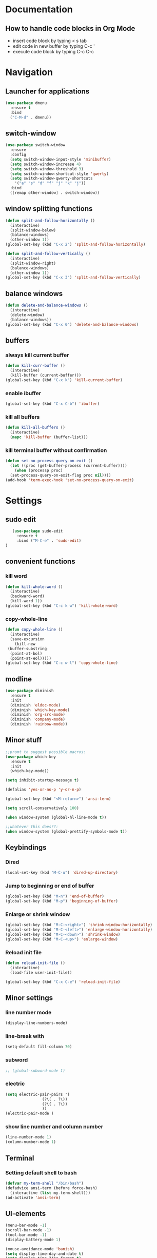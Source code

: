 
* Documentation
** How to handle code blocks in Org Mode
   - insert code block by typing < s tab
   - edit code in new buffer by typing C-c '
   - execute code block by typing C-c C-c
* Navigation
** Launcher for applications
   #+BEGIN_SRC emacs-lisp
   (use-package dmenu
     :ensure t
     :bind
     ("C-M-d" . dmenu))
   #+End_Src
** switch-window
   #+BEGIN_SRC emacs-lisp
   (use-package switch-window
     :ensure
     :config
     (setq switch-window-input-style 'minibuffer)
     (setq switch-window-increase 4)
     (setq switch-window-threshold 3)
     (setq switch-window-shortcut-style 'qwerty)
     (setq switch-window-qwerty-shortcuts
	   '("a" "s" "d" "f" "j" "k" "j"))
     :bind
     ([remap other-window] . switch-window))
   #+END_SRC

** window splitting functions
   #+BEGIN_SRC emacs-lisp
   (defun split-and-follow-horizontally ()
     (interactive)
     (split-window-below)
     (balance-windows)
     (other-window 1))
   (global-set-key (kbd "C-x 2") 'split-and-follow-horizontally)

   (defun split-and-follow-vertically ()
     (interactive)
     (split-window-right)
     (balance-windows)
     (other-window 1))
   (global-set-key (kbd "C-x 3") 'split-and-follow-vertically)
   #+END_SRC
** balance windows
   #+BEGIN_SRC emacs-lisp
   (defun delete-and-balance-windows ()
     (interactive)
     (delete-window)
     (balance-windows))
   (global-set-key (kbd "C-x 0") 'delete-and-balance-windows)
   #+END_SRC
** buffers
*** always kill current buffer
    #+BEGIN_SRC emacs-lisp
   (defun kill-curr-buffer ()
     (interactive)
     (kill-buffer (current-buffer)))
   (global-set-key (kbd "C-x k") 'kill-current-buffer)
    #+END_SRC
*** enable ibuffer
    #+BEGIN_SRC emacs-lisp
 (global-set-key (kbd "C-x C-b") 'ibuffer)
    #+END_SRC

*** kill all buffers
    #+BEGIN_SRC emacs-lisp
   (defun kill-all-buffers ()
     (interactive)
     (mapc 'kill-buffer (buffer-list)))
    #+END_SRC
*** kill terminal buffer without confirmation
    #+BEGIN_SRC emacs-lisp
   (defun set-no-process-query-on-exit ()
     (let ((proc (get-buffer-process (current-buffer))))
       (when (processp proc)
	 (set-process-query-on-exit-flag proc nil))))
   (add-hook 'term-exec-hook 'set-no-process-query-on-exit)
    #+END_SRC
* Settings
** sudo edit
   #+BEGIN_SRC emacs-lisp
   (use-package sudo-edit
     :ensure t
     :bind ("M-C-e" . 'sudo-edit)
)
   #+END_SRC
** convenient functions
*** kill word
    #+BEGIN_SRC emacs-lisp
   (defun kill-whole-word ()
     (interactive)
     (backward-word)
     (kill-word 1))
   (global-set-key (kbd "C-c k w") 'kill-whole-word)
    #+END_SRC
*** copy-whole-line
    #+BEGIN_SRC emacs-lisp
   (defun copy-whole-line ()
     (interactive)
     (save-excursion
       (kill-new
	(buffer-substring
	 (point-at-bol)
	 (point-at-eol)))))
   (global-set-key (kbd "C-c w l") 'copy-whole-line)
    #+END_SRC
** modline
   #+BEGIN_SRC emacs-lisp
   (use-package diminish
     :ensure t
     :init
     (diminish 'eldoc-mode)
     (diminish 'which-key-mode)
     (diminish 'org-src-mode)
     (diminish 'company-mode)
     (diminish 'rainbow-mode))
   #+END_SRC
** Minor stuff
   #+BEGIN_SRC emacs-lisp
 ;;promt to suggest possible macros:
 (use-package which-key
   :ensure t
   :init
   (which-key-mode))
   #+END_SRC



   #+BEGIN_SRC emacs-lisp
 (setq inhibit-startup-message t)
   #+END_SRC



   #+BEGIN_SRC emacs-lisp
 (defalias 'yes-or-no-p 'y-or-n-p)
   #+END_SRC

   #+BEGIN_SRC emacs-lisp
 (global-set-key (kbd "<M-return>") 'ansi-term)
   #+END_SRC

   #+BEGIN_SRC emacs-lisp
 (setq scroll-conservatively 100)
   #+END_SRC

   #+BEGIN_SRC emacs-lisp
 (when window-system (global-hl-line-mode t))
   #+END_SRC

   #+BEGIN_SRC emacs-lisp
 ;;whatever this does??:
 (when window-system (global-prettify-symbols-mode t))
   #+END_SRC

** Keybindings
*** Dired
    #+BEGIN_SRC emacs-lisp
    (local-set-key (kbd "M-C-u") 'dired-up-directory)
    #+END_SRC

*** Jump to beginning or end of buffer 
    #+BEGIN_SRC emacs-lisp
   (global-set-key (kbd "M-n") 'end-of-buffer)
   (global-set-key (kbd "M-p") 'beginning-of-buffer)
    #+END_SRC
*** Enlarge or shrink window
   #+BEGIN_SRC emacs-lisp
    (global-set-key (kbd "M-C-<right>") 'shrink-window-horizontally)
    (global-set-key (kbd "M-C-<left>") 'enlarge-window-horizontally)
    (global-set-key (kbd "M-C-<down>") 'shrink-window)
    (global-set-key (kbd "M-C-<up>") 'enlarge-window)
   #+END_SRC
*** Reload init file
   #+BEGIN_SRC emacs-lisp
   (defun reload-init-file ()
     (interactive)
     (load-file user-init-file))

   (global-set-key (kbd "C-x C-e") 'reload-init-file)
   #+END_SRC
** Minor settings
*** line number mode
#+BEGIN_SRC emacs-lisp
(display-line-numbers-mode)
#+END_SRC
*** line-break with
    #+BEGIN_SRC emacs-lisp
    (setq-default fill-column 70)
    #+END_SRC
*** subword
    #+BEGIN_SRC emacs-lisp
  ;; (global-subword-mode 1)
    #+END_SRC
*** electric
    #+BEGIN_SRC emacs-lisp
   (setq electric-pair-pairs '(
			       (?\( . ?\))
			       (?\{ . ?\})
			       ))
   (electric-pair-mode )
    #+END_SRC
*** show line number and column number
    #+BEGIN_SRC emacs-lisp
 (line-number-mode 1)
 (column-number-mode 1)
    #+END_SRC
** Terminal
*** Setting default shell to bash
    #+BEGIN_SRC emacs-lisp
 (defvar my-term-shell "/bin/bash")
 (defadvice ansi-term (before force-bash)
   (interactive (list my-term-shell)))
 (ad-activate 'ansi-term)
    #+END_SRC

** UI-elements
   #+BEGIN_SRC emacs-lisp
 (menu-bar-mode -1)
 (scroll-bar-mode -1)
 (tool-bar-mode -1)
 (display-battery-mode 1)
   #+END_SRC

   #+BEGIN_SRC emacs-lisp
 (mouse-avoidance-mode 'banish)
 (setq display-time-day-and-date t)
 (setq display-time-24hr-format t)
 (display-time-mode 1)
   #+END_SRC

** Character encoding
   #+BEGIN_SRC emacs-lisp
  (prefer-coding-system 'utf-8)		
  (set-default-coding-systems 'utf-8)
  (set-terminal-coding-system 'utf-8)
  (set-keyboard-coding-system 'utf-8)
  (set-selection-coding-system 'utf-8)
  (set-file-name-coding-system 'utf-8)
  (set-clipboard-coding-system 'utf-8)
  (set-buffer-file-coding-system 'utf-8) 
   #+END_SRC
 
* Org Mode
** Org
*** basic config
    #+BEGIN_SRC emacs-lisp
   (setq org-src-window-setup 'current-window)
    #+END_SRC
*** visual line mode
    #+BEGIN_SRC emacs-lisp
   (add-hook 'org-mode-hook (lambda () (visual-line-mode)))
    #+END_SRC
*** Org bullets
    #+BEGIN_SRC emacs-lisp
   (use-package org-bullets
     :ensure t
     :config
     (add-hook 'org-mode-hook (lambda () (org-bullets-mode))))

    #+END_SRC
* Programs
** Dired
    #+BEGIN_SRC emacs-lisp
;;  (setq dired-listing-switches "-alh")
    #+END_SRC
** Dictionary
   #+BEGIN_SRC emacs-lisp
 (use-package dictionary
     :ensure t
 )
   #+END_SRC
** w3m
   #+BEGIN_SRC emacs-lisp
   (use-package w3m
   :ensure t
   ) 
(require 'w3m-load)
 (setq w3m-use-tab 'nil)
 (setq w3m-use-tab-line 'nil)
 (setq w3m-use-tab-menubar 'nil)
 (setq w3m-use-header-line 'nil)
 (setq browse-url-browser-function 'w3m-browse-url)
 (setq w3m-search-default-engine "duckduckgo")
 (autoload 'w3m-browse-url "w3m" "Ask a WWW browser to show a URL." t)
   #+END_SRC

   #+BEGIN_SRC emacs-lisp
 ;; w3m keybindings
  (let ((map (make-keymap)))
    (suppress-keymap map)
    (define-key map "p" '(lambda ()
       (interactive) (emms-play-url w3m-current-url))) 
    (define-key map "P" '(lambda ()
       (interactive) (emms-play-url w3m-this-url))) 

    (define-key map "\t" 'w3m-next-anchor)
    (define-key map "f" 'w3m-next-anchor)
    (define-key map [(shift tab)] 'w3m-previous-anchor)
    (define-key map "b" 'w3m-previous-anchor)
    (define-key map [(shift iso-left-tab)] 'w3m-previous-anchor)
    (define-key map [return] 'w3m-view-this-url)
    (define-key map [(control return)] 'w3m-view-this-url-new-session)
    (define-key map "a" 'w3m-bookmark-add-current-url)
    (define-key map "A" 'w3m-bookmark-add-this-url)
    (define-key map "c" 'w3m-print-this-url)
    (define-key map "D" 'w3m-download)
    (define-key map "d" 'w3m-download-this-url)
    (define-key map "g" 'w3m-goto-url)
    (define-key map "G" 'w3m-goto-url-new-session)
    (define-key map "L" 'w3m-view-next-page)
    (define-key map "l" 'w3m-view-previous-page)
    (define-key map "r" 'w3m-reload-this-page)
    (define-key map "s" 'w3m-search)
    (define-key map "S" (lambda ()
			   (interactive)
			   (let ((current-prefix-arg t))
			     (call-interactively 'w3m-search))))
    (define-key map "u" 'w3m-view-parent-page)
    (define-key map "v" 'w3m-bookmark-view)
    (define-key map " " 'scroll-down)
    (setq dka-w3m-map map))
  (add-hook 'w3m-mode-hook '(lambda () (use-local-map dka-w3m-map)))
   #+END_SRC
** Elpher
   #+BEGIN_SRC emacs-lisp
   (use-package elpher
     :ensure t
     )
   #+END_SRC 

   #+BEGIN_SRC emacs-lisp
 ;; Elpher keybindings
 (add-hook 'elpher-mode-hook
	   (lambda ()
	     (local-set-key (kbd "r") 'elpher-reload)
	     (local-set-key (kbd "ø") 'elpher-up)
	     (local-set-key (kbd "l") 'elpher-back)
	     (local-set-key (kbd "d") 'elpher-download)
	     (local-set-key (kbd "c") 'elpher-copy-link-url)
	     (local-set-key (kbd "g") 'elpher-go)
	     (local-set-key (kbd "f") 'elpher-next-link)
	     (local-set-key (kbd "b") 'elpher-prev-link)
	     (local-set-key (kbd "a") 'elpher-bookmark-current)))
   #+END_SRC

** Emms
   #+BEGIN_SRC emacs-lisp

   (use-package emms
   :ensure t
   ) 

 ;; emms settings
 (require 'emms-stream-info)
 (require 'emms-player-simple)
 (require 'emms-source-file)
 (require 'emms-source-playlist)
 (require 'emms-player-mpv)
 (setq emms-player-list '(emms-player-mpg321
			  emms-player-ogg123
			  emms-player-mpv))
   #+END_SRC

** Nov
   #+BEGIN_SRC emacs-lisp
 (use-package nov
     :ensure t
 )
   #+END_SRC

* Extentions
** Dashboard
   #+BEGIN_SRC emacs-lisp
   (use-package dashboard
     :ensure t
     :config
     (dashboard-setup-startup-hook)
     (setq dashboard-banner-logo-title "HAPPY HACKING!")
     (setq dashboard-items '((agenda . 10)
			     (recents . 10))))
     (setq dashboard-startup-banner 1)
;;"~/.emacs.d/art.txt")
   #+END_SRC
** Magit
#+BEGIN_SRC emacs-lisp
  (use-package magit
    :ensure t
  )
#+END_SRC
* Editing
** Rainbow
   #+BEGIN_SRC emacs-lisp
   (use-package rainbow-mode
     :ensure t
     :init (add-hook 'prog-mode-hook 'rainbow-mode )
     )
   #+END_SRC 

   #+BEGIN_SRC emacs-lisp
   (use-package rainbow-delimiters
     :ensure t
     :init
     (add-hook 'prog-mode-hook 'rainbow-delimiters-mode))
   #+END_SRC

** gsmex
   #+BEGIN_SRC emacs-lisp
   (use-package smex
     :ensure t
     :init (smex-initialize)
     :bind
     ("M-x" . smex))
   #+END_SRC
** IDO
*** enable ido mode
    #+BEGIN_SRC emacs-lisp
   (setq ido-enable-flex-matching nil)
   (setq ido-create-new-buffer 'always)
   (setq ido-everywhere t)
   (ido-mode 1)
    #+END_SRC
*** ido-vertical
    #+BEGIN_SRC emacs-lisp
   (use-package ido-vertical-mode
     :ensure t
     :init
     (ido-vertical-mode 1))
   (setq ido-vertical-define-keys 'C-n-and-C-p-only)
    #+END_SRC
*** switch buffer
    #+BEGIN_SRC emacs-lisp
 (global-set-key (kbd "C-x b") 'ido-switch-buffer)
    #+END_SRC
** Symon
   #+BEGIN_SRC emacs-lisp
   (use-package symon
     :ensure t
     :bind
     ("C-c s" . symon-mode))
   #+END_SRC
** Jump to character
   #+BEGIN_SRC emacs-lisp
  (use-package avy
    :ensure t
    :bind
    ("M-s" . avy-goto-char))
   #+END_SRC
** Kill Ring
   #+BEGIN_SRC emacs-lisp
   (use-package popup-kill-ring
     :ensure t
     :bind ("M-y" . popup-kill-ring))
   #+END_SRC

** Auto Completion
   #+BEGIN_SRC emacs-lisp
   (use-package company
     :ensure t
     :init
     )
   (add-hook 'after-init-hook 'global-company-mode)
   #+END_SRC
** Search buffer
   #+BEGIN_SRC emacs-lisp
   (use-package swiper
     :ensure t
     :bind ("C-s" . swiper))
   #+END_SRC
